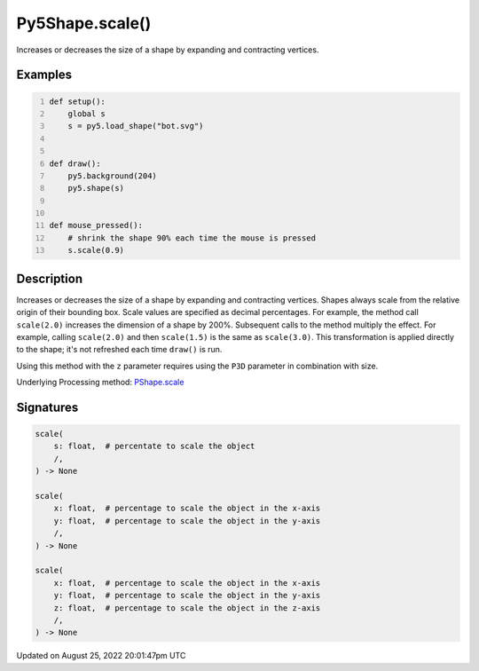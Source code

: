 Py5Shape.scale()
================

Increases or decreases the size of a shape by expanding and contracting vertices.

Examples
--------

.. raw:: html

    <div class="example-table">

.. raw:: html

    <div class="example-row"><div class="example-cell-image">

.. raw:: html

    </div><div class="example-cell-code">

.. code:: python
    :number-lines:

    def setup():
        global s
        s = py5.load_shape("bot.svg")


    def draw():
        py5.background(204)
        py5.shape(s)


    def mouse_pressed():
        # shrink the shape 90% each time the mouse is pressed
        s.scale(0.9)

.. raw:: html

    </div></div>

.. raw:: html

    </div>

Description
-----------

Increases or decreases the size of a shape by expanding and contracting vertices. Shapes always scale from the relative origin of their bounding box. Scale values are specified as decimal percentages. For example, the method call ``scale(2.0)`` increases the dimension of a shape by 200%. Subsequent calls to the method multiply the effect. For example, calling ``scale(2.0)`` and then ``scale(1.5)`` is the same as ``scale(3.0)``. This transformation is applied directly to the shape; it's not refreshed each time ``draw()`` is run. 

Using this method with the ``z`` parameter requires using the ``P3D`` parameter in combination with size.

Underlying Processing method: `PShape.scale <https://processing.org/reference/PShape_scale_.html>`_

Signatures
------

.. code:: python

    scale(
        s: float,  # percentate to scale the object
        /,
    ) -> None

    scale(
        x: float,  # percentage to scale the object in the x-axis
        y: float,  # percentage to scale the object in the y-axis
        /,
    ) -> None

    scale(
        x: float,  # percentage to scale the object in the x-axis
        y: float,  # percentage to scale the object in the y-axis
        z: float,  # percentage to scale the object in the z-axis
        /,
    ) -> None
Updated on August 25, 2022 20:01:47pm UTC

